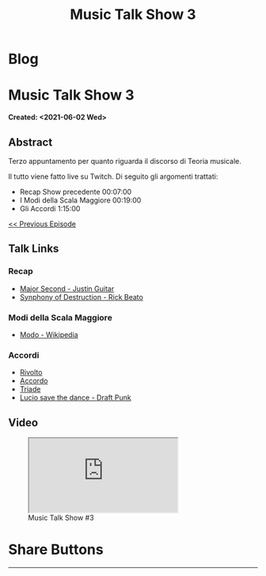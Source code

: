 #+OPTIONS: num:nil toc:t H:4
#+OPTIONS: html-preamble:nil html-postamble:nil html-scripts:t html-style:nil
#+TITLE: Music Talk Show 3
#+DESCRIPTION: Music Talk Show 3
#+KEYWORDS: Music Talk Show 3
#+CREATOR: Enrico Benini
#+HTML_HEAD_EXTRA: <link rel="shortcut icon" href="../../images/favicon.ico" type="image/x-icon">
#+HTML_HEAD_EXTRA: <link rel="icon" href="../../images/favicon.ico" type="image/x-icon">
#+HTML_HEAD_EXTRA:  <link rel="stylesheet" href="https://cdnjs.cloudflare.com/ajax/libs/font-awesome/5.13.0/css/all.min.css">
#+HTML_HEAD_EXTRA:  <link href="https://fonts.googleapis.com/css?family=Montserrat" rel="stylesheet" type="text/css">
#+HTML_HEAD_EXTRA:  <link href="https://fonts.googleapis.com/css?family=Lato" rel="stylesheet" type="text/css">
#+HTML_HEAD_EXTRA:  <script src="https://ajax.googleapis.com/ajax/libs/jquery/3.5.1/jquery.min.js"></script>
#+HTML_HEAD_EXTRA:  <link rel="stylesheet" href="../css/main.css">
#+HTML_HEAD_EXTRA:  <link rel="stylesheet" href="../css/blog.css">
#+HTML_HEAD_EXTRA:  <link rel="stylesheet" href="../css/article.css">

* Blog
  :PROPERTIES:
  :HTML_CONTAINER_CLASS: text-center navbar navbar-inverse navbar-fixed-top
  :CUSTOM_ID: navbar
  :END:
  #+INCLUDE: "../Fragments/BlogNavbarFragment.html" export html

* Music Talk Show 3
  :PROPERTIES:
  :CUSTOM_ID: Article
  :END:
  *Created: <2021-06-02 Wed>*
** Abstract
   :PROPERTIES:
   :CUSTOM_ID: ArticleAbstract
   :END:

   Terzo appuntamento per quanto riguarda il discorso di Teoria
   musicale.

   Il tutto viene fatto live su Twitch. Di seguito gli argomenti
   trattati:
        - Recap Show precedente 00:07:00
        - I Modi della Scala Maggiore 00:19:00
        - Gli Accordi 1:15:00

   [[https://benkio.github.io/articles/2021-05-20-MusicTalkShow2.html][<< Previous Episode]]

** Talk Links
   :PROPERTIES:
   :CUSTOM_ID: ArticleContent
   :END:

*** Recap

- [[https://youtu.be/3AYKQyALBIM?t=141][Major Second - Justin Guitar]]
- [[https://www.youtube.com/watch?v=oIDl_CvIn8A][Synphony of Destruction - Rick Beato]]

*** Modi della Scala Maggiore

- [[https://it.wikipedia.org/wiki/Modo_(musica)][Modo - Wikipedia]]

*** Accordi

- [[https://it.wikipedia.org/wiki/Rivolto][Rivolto]]
- [[https://it.wikipedia.org/wiki/Accordo_(musica)][Accordo]]
- [[https://it.wikipedia.org/wiki/Triade_(musica)][Triade]]
- [[https://www.youtube.com/watch?v=NF-kLy44Hls][Lucio save the dance - Draft Punk]]

** Video
   :PROPERTIES:
   :CUSTOM_ID: ArticleVideo
   :END:

#+begin_export html
<figure>
<div class="video-container"><iframe class="responsive-iframe" src="https://www.youtube.com/embed/LYR8tklEaVQ?rel=0" allowfullscreen></iframe></div>
<figcaption>
Music Talk Show #3
</figcaption>
</figure>
#+end_export

* Share Buttons
  :PROPERTIES:
  :CUSTOM_ID: ShareButtons
  :END:
  #+BEGIN_EXPORT html
  <!-- AddToAny BEGIN -->
  <hr>
  <div class="a2a_kit a2a_kit_size_32 a2a_default_style">
  <a class="a2a_dd" href="https://www.addtoany.com/share"></a>
  <a class="a2a_button_facebook"></a>
  <a class="a2a_button_twitter"></a>
  <a class="a2a_button_whatsapp"></a>
  <a class="a2a_button_telegram"></a>
  <a class="a2a_button_linkedin"></a>
  <a class="a2a_button_email"></a>
  </div>
  <script async src="https://static.addtoany.com/menu/page.js"></script>
  <!-- AddToAny END -->
  #+END_EXPORT

  #+begin_export html
  <script type="text/javascript">
  $(function() {
    $('#text-table-of-contents > ul li').first().css("display", "none");
    $('#text-table-of-contents > ul li').last().css("display", "none");
    $('#table-of-contents').addClass("visible-lg")
  });
  </script>
  #+end_export
